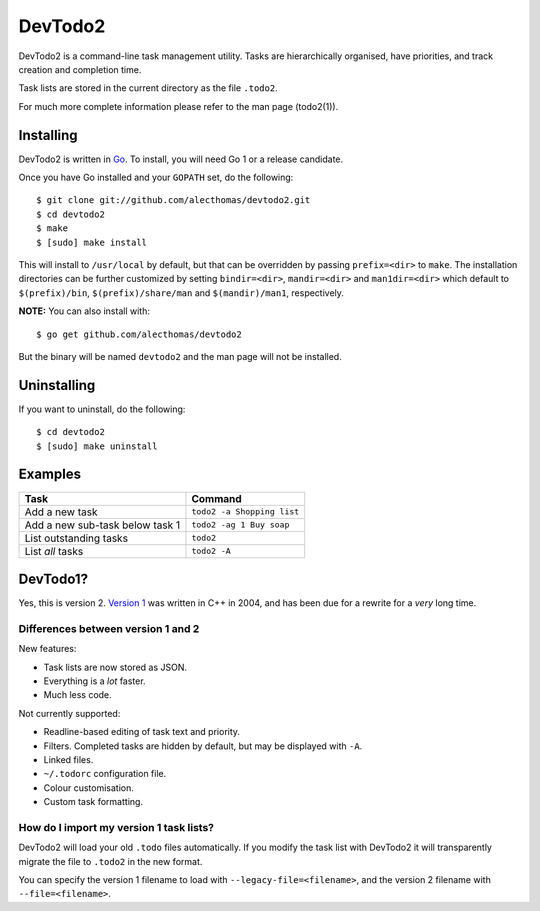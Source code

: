 DevTodo2
========
DevTodo2 is a command-line task management utility. Tasks are hierarchically
organised, have priorities, and track creation and completion time.

Task lists are stored in the current directory as the file ``.todo2``.

For much more complete information please refer to the man page (todo2(1)).

Installing
----------
DevTodo2 is written in `Go <http://golang.org>`_. To install, you will
need Go 1 or a release candidate.

Once you have Go installed and your ``GOPATH`` set, do the following::

  $ git clone git://github.com/alecthomas/devtodo2.git
  $ cd devtodo2
  $ make
  $ [sudo] make install

This will install to ``/usr/local`` by default, but that can be overridden by
passing ``prefix=<dir>`` to ``make``. The installation directories can be
further customized by setting ``bindir=<dir>``, ``mandir=<dir>`` and
``man1dir=<dir>`` which default to ``$(prefix)/bin``, ``$(prefix)/share/man``
and ``$(mandir)/man1``, respectively.

**NOTE:** You can also install with::

  $ go get github.com/alecthomas/devtodo2

But the binary will be named ``devtodo2`` and the man page will not be
installed.

Uninstalling
----------
If you want to uninstall, do the following::

  $ cd devtodo2
  $ [sudo] make uninstall

Examples
--------

=================================  ==============================
  Task                               Command
=================================  ==============================
Add a new task                      ``todo2 -a Shopping list``
Add a new sub-task below task 1     ``todo2 -ag 1 Buy soap``
List outstanding tasks              ``todo2``
List *all* tasks                    ``todo2 -A``
=================================  ==============================

DevTodo1?
---------
Yes, this is version 2. `Version 1 <http://swapoff.org/devtodo1.html>`_ was written in
C++ in 2004, and has been due for a rewrite for a *very* long time.

Differences between version 1 and 2
~~~~~~~~~~~~~~~~~~~~~~~~~~~~~~~~~~~

New features:

- Task lists are now stored as JSON.
- Everything is a *lot* faster.
- Much less code.

Not currently supported:

- Readline-based editing of task text and priority.
- Filters. Completed tasks are hidden by default, but may be displayed with ``-A``.
- Linked files.
- ``~/.todorc`` configuration file.
- Colour customisation.
- Custom task formatting.

How do I import my version 1 task lists?
~~~~~~~~~~~~~~~~~~~~~~~~~~~~~~~~~~~~~~~~
DevTodo2 will load your old ``.todo`` files automatically. If you modify the
task list with DevTodo2 it will transparently migrate the file to ``.todo2`` in
the new format.

You can specify the version 1 filename to load with
``--legacy-file=<filename>``, and the version 2 filename with
``--file=<filename>``.
